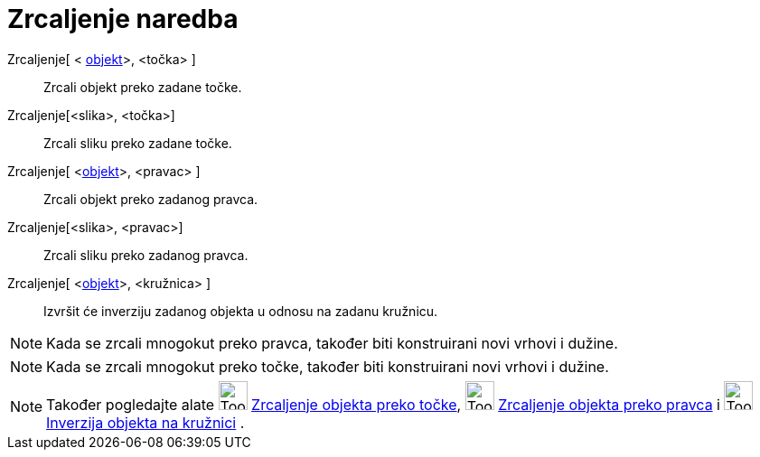 = Zrcaljenje naredba
:page-en: commands/Reflect
ifdef::env-github[:imagesdir: /hr/modules/ROOT/assets/images]

Zrcaljenje[ < xref:/Geometrijski_objekti.adoc[objekt]>, <točka> ]::
  Zrcali objekt preko zadane točke.
Zrcaljenje[<slika>, <točka>]::
  Zrcali sliku preko zadane točke.
Zrcaljenje[ <xref:/Geometrijski_objekti.adoc[objekt]>, <pravac> ]::
  Zrcali objekt preko zadanog pravca.
Zrcaljenje[<slika>, <pravac>]::
  Zrcali sliku preko zadanog pravca.
Zrcaljenje[ <xref:/Geometrijski_objekti.adoc[objekt]>, <kružnica> ]::
  Izvršit će inverziju zadanog objekta u odnosu na zadanu kružnicu.

[NOTE]
====

Kada se zrcali mnogokut preko pravca, također biti konstruirani novi vrhovi i dužine.

====

[NOTE]
====

Kada se zrcali mnogokut preko točke, također biti konstruirani novi vrhovi i dužine.

====

[NOTE]
====

Također pogledajte alate image:Tool_Reflect_Object_in_Point.gif[Tool Reflect Object in Point.gif,width=32,height=32]
xref:/tools/Zrcaljenje_objekta_preko_točke.adoc[Zrcaljenje objekta preko točke],
image:Tool_Reflect_Object_in_Line.gif[Tool Reflect Object in Line.gif,width=32,height=32]
xref:/tools/Zrcaljenje_objekta_preko_pravca.adoc[Zrcaljenje objekta preko pravca] i
image:Tool_Reflect_Object_in_Circle.gif[Tool Reflect Object in Circle.gif,width=32,height=32]
xref:/tools/Inverzija_objekta_na_kružnici.adoc[Inverzija objekta na kružnici] .

====
